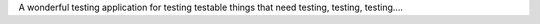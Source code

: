 A wonderful testing application for testing testable things that need testing, testing, testing....
